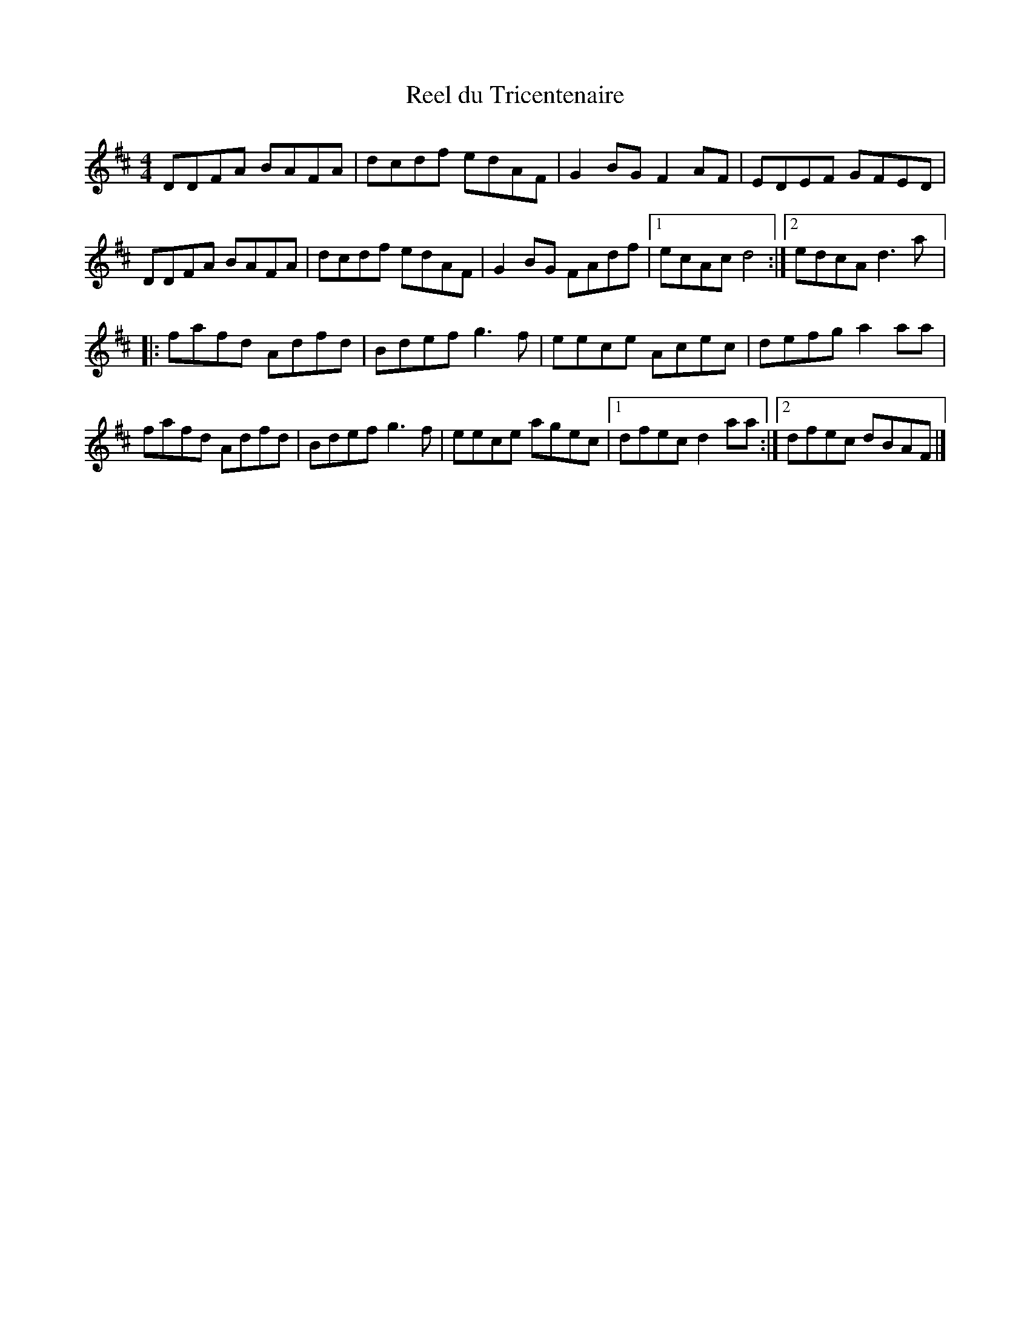 X:159
T:Reel du Tricentenaire
Z:robin.beech@mcgill.ca
M:4/4
L:1/8
K:D
DDFA BAFA | dcdf edAF | G2BG F2AF | EDEF GFED |
DDFA BAFA | dcdf edAF | G2BG FAdf |1 ecAc d4 :|2 edcA d3a |:
fafd Adfd | Bdef g3f |  eece Acec | defg a2aa |
fafd Adfd | Bdef g3f | eece agec |1 dfec d2aa :|2 dfec dBAF |]
